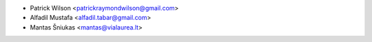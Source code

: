 * Patrick Wilson <patrickraymondwilson@gmail.com>
* Alfadil Mustafa <alfadil.tabar@gmail.com>
* Mantas Šniukas <mantas@vialaurea.lt>
